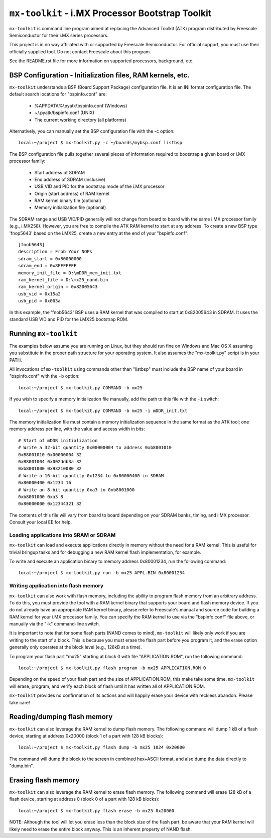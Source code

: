 ``mx-toolkit`` - i.MX Processor Bootstrap Toolkit
===================================================

``mx-toolkit`` is command line program aimed at replacing the
Advanced Toolkit (ATK) program distributed by Freescale
Semiconductor for their i.MX series processors.

This project is in no way affiliated with or supported by Freescale
Semiconductor.  For official support, you must use their officially
supplied tool.  Do not contact Freescale about this program.

See the README.rst file for more information on supported processors,
background, etc.

BSP Configuration - Initialization files, RAM kernels, etc.
-----------------------------------------------------------

``mx-toolkit`` understands a BSP (Board Support Package) configuration
file.  It is an INI format configuration file.  The default search locations
for "bspinfo.conf" are:

 * %APPDATA%\\pyatk\\bspinfo.conf (Windows)
 * ~/.pyatk/bspinfo.conf (UNIX)
 * The current working directory (all platforms)

Alternatively, you can manually set the BSP configuration file with the -c option::

  local:~/project $ mx-toolkit.py -c ~/boards/mybsp.conf listbsp

The BSP configuration file pulls together several pieces of information
required to bootstrap a given board or i.MX processor family:

 * Start address of SDRAM
 * End address of SDRAM (inclusive)
 * USB VID and PID for the bootstrap mode of the i.MX processor
 * Origin (start address) of RAM kernel
 * RAM kernel binary file (optional)
 * Memory initialization file (optional)

The SDRAM range and USB VID/PID generally will not change from board
to board with the same i.MX processor family (e.g., i.MX258).  However,
you are free to compile the ATK RAM kernel to start at any address.
To create a new BSP type 'fnop5643' based on the i.MX25, create a
new entry at the end of your "bspinfo.conf"::

 [fnob5643]
 description = Frob Your NOPs
 sdram_start = 0x80000000
 sdram_end = 0x8FFFFFFF
 memory_init_file = D:\mDDR_mem_init.txt
 ram_kernel_file = D:\mx25_nand.bin
 ram_kernel_origin = 0x82005643
 usb_vid = 0x15a2
 usb_pid = 0x003a

In this example, the 'fnob5643' BSP uses a RAM kernel that was compiled
to start at 0x82005643 in SDRAM. It uses the standard USB VID and PID for
the i.MX25 bootstrap ROM.

Running ``mx-toolkit``
------------------------

The examples below assume you are running on Linux, but they should run fine
on Windows and Mac OS X assuming you substitute in the proper path structure
for your operating system.   It also assumes the "mx-toolkit.py" script is
in your PATH.

All invocations of ``mx-toolkit`` using commands other than "listbsp" must
include the BSP name of your board in "bspinfo.conf" with the ``-b`` option::

 local:~/project $ mx-toolkit.py COMMAND -b mx25


If you wish to specify a memory initialization file manually,
add the path to this file with the ``-i`` switch::

 local:~/project $ mx-toolkit.py COMMAND -b mx25 -i mDDR_init.txt

The memory initialization file must contain a memory initialization
sequence in the same format as the ATK tool; one memory address per
line, with the value and access width in bits::

 # Start of mDDR initialization
 # Write a 32-bit quantity 0x00000004 to address 0xb8001010
 0xB8001010 0x00000004 32
 0xB8001004 0x002ddb3a 32
 0xb8001000 0x93210080 32
 # Write a 16-bit quantity 0x1234 to 0x80000400 in SDRAM
 0x80000400 0x1234 16
 # Write an 8-bit quantity 0xa3 to 0xb8001000
 0xb8001000 0xa3 8
 0x80000000 0x12344321 32

The contents of this file will vary from board to board depending on your
SDRAM banks, timing, and i.MX processor.  Consult your local EE for help.

Loading applications into SRAM or SDRAM
^^^^^^^^^^^^^^^^^^^^^^^^^^^^^^^^^^^^^^^

``mx-toolkit`` can load and execute applications directly in memory
without the need for a RAM kernel.  This is useful for trivial bringup
tasks and for debugging a new RAM kernel flash implementation, for example.

To write and execute an application binary to memory address 0x80001234,
run the following command::

  local:~/project $ mx-toolkit.py run -b mx25 APPL.BIN 0x80001234


Writing application into flash memory
^^^^^^^^^^^^^^^^^^^^^^^^^^^^^^^^^^^^^

``mx-toolkit`` can also work with flash memory, including the ability to
program flash memory from an arbitrary address.  To do this, you must provide
the tool with a RAM kernel binary that supports your board and flash memory
device.  If you do not already have an appropriate RAM kernel binary,
please refer to Freescale's manual and source code for building
a RAM kernel for your i.MX processor family.  You can specify the RAM kernel
to use via the "bspinfo.conf" file above, or manually via the "-k" command-line
switch.

It is important to note that for some flash parts (NAND comes to mind),
``mx-toolkit`` will likely only work if you are writing to the start
of a block.  This is because you must erase the flash part before you
program it, and the erase option generally only operates at the block
level (e.g., 128kB at a time).

To program your flash part "mx25" starting at block 0 with file "APPLICATION.ROM",
run the following command::

  local:~/project $ mx-toolkit.py flash program -b mx25 APPLICATION.ROM 0

Depending on the speed of your flash part and the size of APPLICATION.ROM,
this make take some time.  ``mx-toolkit`` will erase, program, and verify
each block of flash until it has written all of APPLICATION.ROM.

``mx-toolkit`` provides no confirmation of its actions and will happily
erase your device with reckless abandon.  Please take care!

Reading/dumping flash memory
----------------------------

``mx-toolkit`` can also leverage the RAM kernel to dump flash memory.
The following command will dump 1 kB of a flash device, starting at address
0x20000 (block 1 of a part with 128 kB blocks)::

  local:~/project $ mx-toolkit.py flash dump -b mx25 1024 0x20000

The command will dump the block to the screen in combined hex+ASCII format,
and also dump the data directly to "dump.bin".

Erasing flash memory
----------------------------

``mx-toolkit`` can also leverage the RAM kernel to erase flash memory.
The following command will erase 128 kB of a flash device, starting at address
0 (block 0 of a part with 128 kB blocks)::

  local:~/project $ mx-toolkit.py flash erase -b mx25 0x20000

NOTE: Although the tool will let you erase less than the block size of
the flash part, be aware that your RAM kernel will likely need to erase
the entire block anyway.  This is an inherent property of NAND flash.